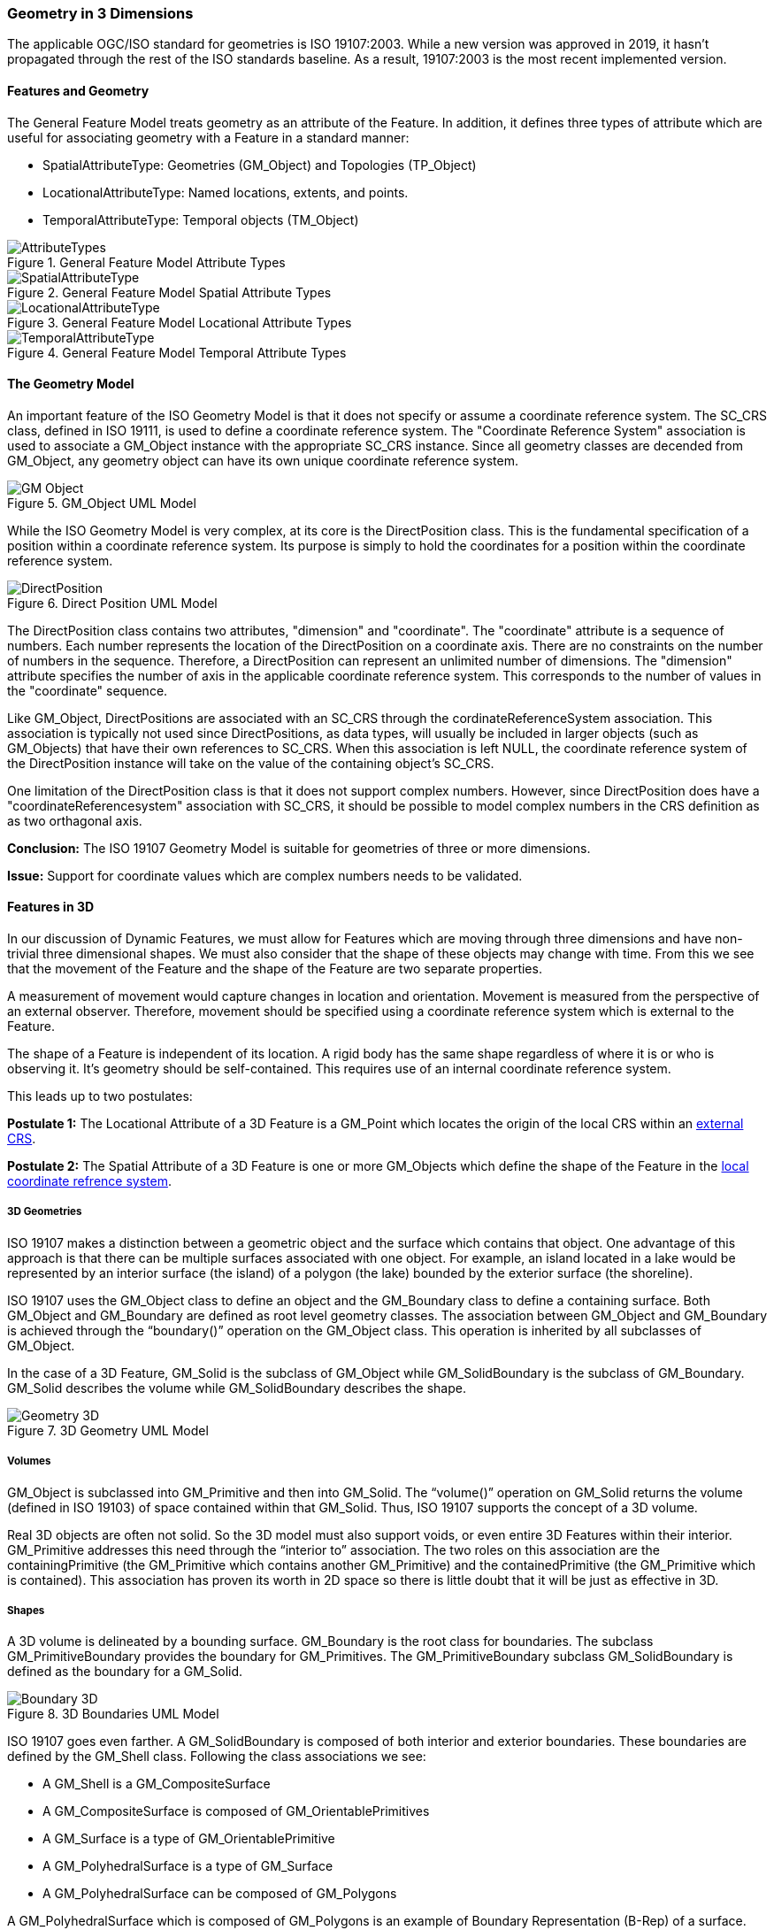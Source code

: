 [[geometry_in_3_d_section]]
=== Geometry in 3 Dimensions

The applicable OGC/ISO standard for geometries is ISO 19107:2003. While a new version was approved in 2019, it hasn't propagated through the rest of the ISO standards baseline. As a result, 19107:2003 is the most recent implemented version. 

==== Features and Geometry

The General Feature Model treats geometry as an attribute of the Feature. In addition, it defines three types of attribute which are useful for associating geometry with a Feature in a standard manner: 

* SpatialAttributeType: Geometries (GM_Object) and Topologies (TP_Object)
* LocationalAttributeType: Named locations, extents, and points.
* TemporalAttributeType: Temporal objects (TM_Object)

[#general_feature_model_attribute_types,reftext='{figure-caption} {counter:figure-num}']
.General Feature Model Attribute Types
image::images/AttributeTypes.png[align="center"]

[#general_feature_model_spatial_attribute_types,reftext='{figure-caption} {counter:figure-num}']
.General Feature Model Spatial Attribute Types
image::images/SpatialAttributeType.png[align="center"]

[#general_feature_model_locational_attribute_types,reftext='{figure-caption} {counter:figure-num}']
.General Feature Model Locational Attribute Types
image::images/LocationalAttributeType.png[align="center"]

[#general_feature_model_temporal_attribute_types,reftext='{figure-caption} {counter:figure-num}']
.General Feature Model Temporal Attribute Types
image::images/TemporalAttributeType.png[align="center"]

==== The Geometry Model

An important feature of the ISO Geometry Model is that it does not specify or assume a coordinate reference system. The SC_CRS class, defined in ISO 19111, is used to define a coordinate reference system. The "Coordinate Reference System" association is used to associate a GM_Object instance with the appropriate SC_CRS instance. Since all geometry classes are decended from GM_Object, any geometry object can have its own unique coordinate reference system.

[#gm_object_uml_model,reftext='{figure-caption} {counter:figure-num}']
.GM_Object UML Model
image::images/GM_Object.png[align="center"]

While the ISO Geometry Model is very complex, at its core is the DirectPosition class. This is the fundamental specification of a position within a coordinate reference system. Its purpose is simply to hold the coordinates for a position within the coordinate reference system. 

[#direct_position_uml_model,reftext='{figure-caption} {counter:figure-num}']
.Direct Position UML Model
image::images/DirectPosition.png[align="center"]

The DirectPosition class contains two attributes, "dimension" and "coordinate". The "coordinate" attribute is a sequence of numbers. Each number represents the location of the DirectPosition on a coordinate axis. There are no constraints on the number of numbers in the sequence. Therefore, a DirectPosition can represent an unlimited number of dimensions. The "dimension" attribute specifies the number of axis in the applicable coordinate reference system. This corresponds to the number of values in the "coordinate" sequence.

Like GM_Object, DirectPositions are associated with an SC_CRS through the cordinateReferenceSystem association. This association is typically not used since DirectPositions, as data types, will usually be included in larger objects (such as GM_Objects) that have their own references to SC_CRS. When this association is left NULL, the coordinate reference system of the DirectPosition instance will take on the value of the containing object's SC_CRS.

One limitation of the DirectPosition class is that it does not support complex numbers. However, since DirectPosition does have a "coordinateReferencesystem" association with SC_CRS, it should be possible to model complex numbers in the CRS definition as as two orthagonal axis.

*Conclusion:* The ISO 19107 Geometry Model is suitable for geometries of three or more dimensions.

*Issue:* Support for coordinate values which are complex numbers needs to be validated.

==== Features in 3D

In our discussion of Dynamic Features, we must allow for Features which are moving through three dimensions and have non-trivial three dimensional shapes. We must also consider that the shape of these objects may change with time. From this we see that the movement of the Feature and the shape of the Feature are two separate properties. 

A measurement of movement would capture changes in location and orientation. Movement is measured from the perspective of an external observer. Therefore, movement should be specified using a coordinate reference system which is external to the Feature.

The shape of a Feature is independent of its location. A rigid body has the same shape regardless of where it is or who is observing it. It's geometry should be self-contained. This requires use of an internal coordinate reference system.

This leads up to two postulates:

*Postulate 1:* The Locational Attribute of a 3D Feature is a GM_Point which locates the origin of the local CRS within an <<external_coordinate_reference_system_definition,external CRS>>.

*Postulate 2:* The Spatial Attribute of a 3D Feature is one or more GM_Objects which define the shape of the Feature in the <<local_coordinate_reference_system_definition,local coordinate refrence system>>.

===== 3D Geometries 

ISO 19107 makes a distinction between a geometric object and the surface which contains that object. One advantage of this approach is that there can be multiple surfaces associated with one object. For example, an island located in a lake would be represented by an interior surface (the island) of a polygon (the lake) bounded by the exterior surface (the shoreline). 

ISO 19107 uses the GM_Object class to define an object and the GM_Boundary class to define a containing surface. Both GM_Object and GM_Boundary are defined as root level geometry classes. The association between GM_Object and GM_Boundary is achieved through the “boundary()” operation on the GM_Object class. This operation is inherited by all subclasses of GM_Object.

In the case of a 3D Feature, GM_Solid is the subclass of GM_Object while GM_SolidBoundary is the subclass of GM_Boundary. GM_Solid describes the volume while GM_SolidBoundary describes the shape.   

[#geometry_in_3d_uml_model,reftext='{figure-caption} {counter:figure-num}']
.3D Geometry UML Model
image::images/Geometry_3D.png[align="center"]

===== Volumes

GM_Object is subclassed into GM_Primitive and then into GM_Solid.  The “volume()” operation on GM_Solid returns the volume (defined in ISO 19103) of space contained within that GM_Solid. Thus, ISO 19107 supports the concept of a 3D volume.

Real 3D objects are often not solid. So the 3D model must also support voids, or even entire 3D Features within their interior. GM_Primitive addresses this need through the “interior to” association. The two roles on this association are the containingPrimitive (the GM_Primitive which contains another GM_Primitive) and the containedPrimitive (the GM_Primitive which is contained). This association has proven its worth in 2D space so there is little doubt that it will be just as effective in 3D.

===== Shapes

A 3D volume is delineated by a bounding surface.  GM_Boundary is the root class for boundaries. The subclass GM_PrimitiveBoundary provides the boundary for GM_Primitives. The GM_PrimitiveBoundary subclass GM_SolidBoundary is defined as the boundary for a GM_Solid.

[#boundaries_in_3d_uml_model,reftext='{figure-caption} {counter:figure-num}']
.3D Boundaries UML Model
image::images/Boundary_3D.png[align="center"]

ISO 19107 goes even farther. A GM_SolidBoundary is composed of both interior and exterior boundaries. These boundaries are defined by the GM_Shell class. Following the class associations we see:

* A GM_Shell is a GM_CompositeSurface
* A GM_CompositeSurface is composed of
GM_OrientablePrimitives
* A GM_Surface is a type of GM_OrientablePrimitive
* A GM_PolyhedralSurface is a type of GM_Surface
* A GM_PolyhedralSurface can be composed of
GM_Polygons 

A GM_PolyhedralSurface which is composed of GM_Polygons is an example of Boundary Representation (B-Rep) of a surface. This approach is fundamental to rendering 3D computer graphics. (ref Adam Powers 1981)

====== Closure Surfaces

Some structures, such as a tunnel or overpass, pose difficulties for this geometry model. The boundary surface can be constructed so that it continues into the interior of the structure. That would make the interior of a tunnel external to the tunnel object. This is not always a desireable result. CityGML provides the concept of a "Closure Surface".

A Closure Surface is a surface which is a logical part of the object but does not correspond to a physical part of the object. For example, the entrance to a tunnel can have a closure surface. This surface allows you to treat the tunnel as a three-dimension solid, even though there is a hole in the bounding surface.

[#closure_surface_uml_model,reftext='{figure-caption} {counter:figure-num}']
.Closure Surface UML Model
image::images/Closure_Surface.png[align="center"]

As implemented in CityGML 3.0, the ClosureSurface class has quite an ancestory. We may want to generalize this concept for use outside of CityGML. However, the capabilties provided by the ancestor classes do provide value and may be worth incorporating into a general 3D model.

====== B-Rep

The polyhedral surfaces which bound volumetric shapes are similar to the Boundary Representation (B-Rep) approach used in CAD and computer graphics. B-Rep defines a 3-dimensional surface which serves as the interface between the interior of the volumetric shape and the exterior. This surface is usually defined by a collection of shape elements (polygons) which together form a closed surface. 

https://en.wikipedia.org/wiki/Boundary_representation

====== Point Clouds

Boundary surfaces can also be defined using 3D point clouds. This allows the spatial represention a bounding surface by a set of points located on that surface. In this way, the geometry of a Feature could, for instance, be modelled directly from the result of a mobile laser scanning campaign. 

==== Conclusions and Future Work

The ISO 19107 Geometry Model appears to be suitable for representing complex, non-terrestrial objects of three or more dimensions. But will it work in reality? 

An example of this Geometry Model applied to a practical application can be found in the CityGML family of standards. CityGML uses the 19107 geometry model to define buildings, the exterior spaces surounding the buildings, as well as interior spaces and even movable furniture. This should be sufficient for any complex object, whether on the surface of the Earth or in Space. 

*Conclusion:* The ISO 19107 Geometry Model is sufficient to represent the geometry of complex space objects.

Two techniques have been described to represent the surface of a 3D object, point clouds and B-Rep. This list is certainly not exhausitve. According to ISO 19107, a GM_SolidBoundary object is composed of GM_Shell objects. But the Standard does not provide a decomposition of GM_Shell. So there is no way to specify the geometry underlying the shell. 

*Issue:* Can and should we extend the GM_Shell class of ISO 19107 to address the underlying geometry of the surface of a 3D object?

The GM_Solid and GM_SolidBoundary classes are designed to represent a 3D space. It is not clear if they can also represent a 4D or even 5D space. While it's clear that the basic coordinate representation is independent of the number of dimensions, that may not be true of the more complex geometry constructs.

*Issue:* Can the GM_Solid and GM_SolidBoundary classes represent an n-dimensional solid?


